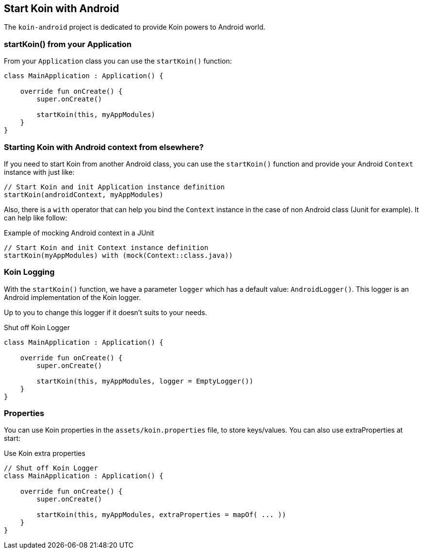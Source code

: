 == Start Koin with Android

The `koin-android` project is dedicated to provide Koin powers to Android world.

=== startKoin() from your Application

From your `Application` class you can use the `startKoin()` function:

[source,kotlin]
----
class MainApplication : Application() {

    override fun onCreate() {
        super.onCreate()

        startKoin(this, myAppModules)
    }
}
----


=== Starting Koin with Android context from elsewhere?

If you need to start Koin from another Android class, you can use the `startKoin()` function and provide your Android `Context`
instance with just like:

[source,kotlin]
----
// Start Koin and init Application instance definition
startKoin(androidContext, myAppModules)
----

Also, there is a `with` operator that can help you bind the `Context` instance in the case of non Android class (Junit for example). It can help like follow:

.Example of mocking Android context in a JUnit
[source,kotlin]
----
// Start Koin and init Context instance definition
startKoin(myAppModules) with (mock(Context::class.java))
----

=== Koin Logging

With the `startKoin()` function, we have a parameter `logger` which has a default value: `AndroidLogger()`.
This logger is an Android implementation of the Koin logger.

Up to you to change this logger if it doesn't suits to your needs.

.Shut off Koin Logger
[source,kotlin]
----
class MainApplication : Application() {

    override fun onCreate() {
        super.onCreate()

        startKoin(this, myAppModules, logger = EmptyLogger())
    }
}
----

=== Properties

You can use Koin properties in the `assets/koin.properties` file, to store keys/values. You can also use extraProperties at start:

.Use Koin extra properties
[source,kotlin]
----
// Shut off Koin Logger
class MainApplication : Application() {

    override fun onCreate() {
        super.onCreate()

        startKoin(this, myAppModules, extraProperties = mapOf( ... ))
    }
}
----

